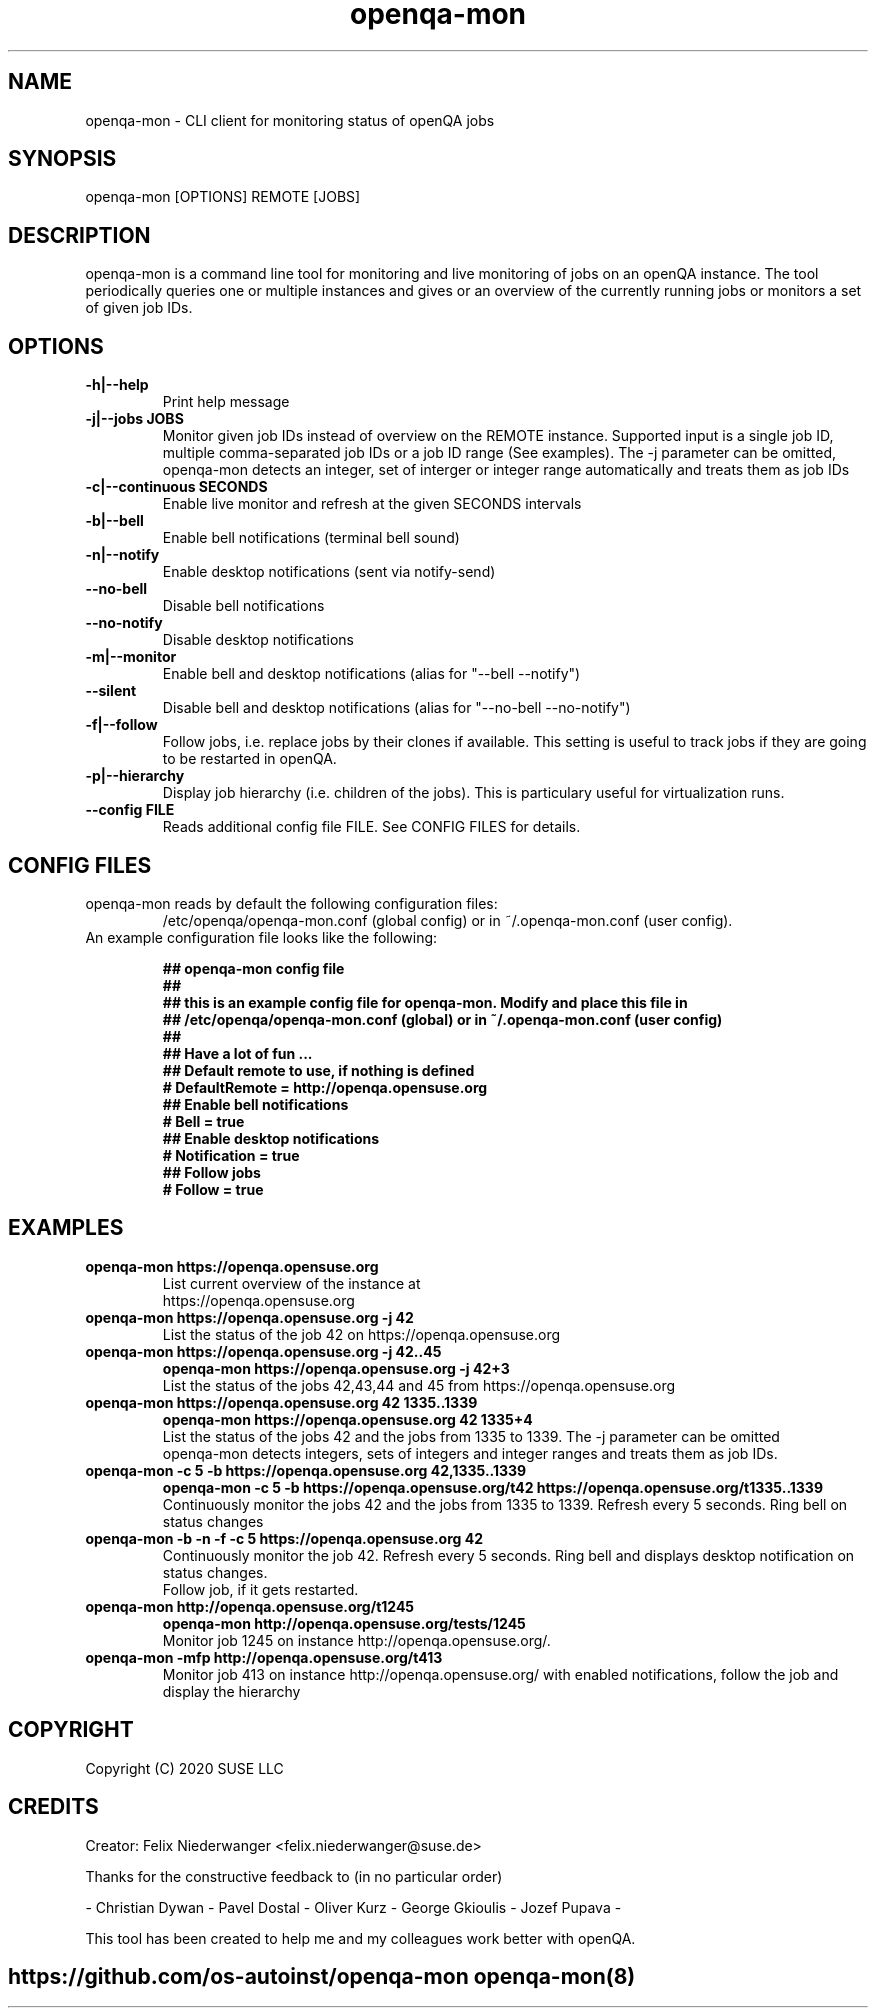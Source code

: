 ." Manpage for openqa-mon
." Contact felix.niederwanger@suse.de to correct errors and/or typos.
.TH openqa-mon 8 "23 Apr 2020" "1.0" "openqa-mon man page"
.SH NAME
openqa-mon - CLI client for monitoring status of openQA jobs
.SH SYNOPSIS
openqa-mon [OPTIONS] REMOTE [JOBS]
.SH DESCRIPTION
openqa-mon is a command line tool for monitoring and live monitoring of jobs on
an openQA instance. The tool periodically queries one or multiple instances
and gives or an overview of the currently running jobs or monitors a set of
given job IDs.
.SH OPTIONS
.TP
.B -h|--help
Print help message

.TP
.B -j|--jobs JOBS
Monitor given job IDs instead of overview on the REMOTE instance.
Supported input is a single job ID, multiple comma-separated job IDs or a job ID range (See examples).
The -j parameter can be omitted, openqa-mon detects an integer, set of interger or integer range automatically and treats them as job IDs

.TP
.B -c|--continuous SECONDS
Enable live monitor and refresh at the given SECONDS intervals

.TP
.B -b|--bell
Enable bell notifications (terminal bell sound)

.TP
.B -n|--notify
Enable desktop notifications (sent via notify-send)

.TP
.B --no-bell
Disable bell notifications

.TP
.B --no-notify
Disable desktop notifications

.TP
.B -m|--monitor
Enable bell and desktop notifications (alias for "--bell --notify")

.TP
.B --silent
Disable bell and desktop notifications (alias for "--no-bell --no-notify")

.TP
.B -f|--follow
Follow jobs, i.e. replace jobs by their clones if available.
This setting is useful to track jobs if they are going to be restarted in openQA.

.TP
.B -p|--hierarchy
Display job hierarchy (i.e. children of the jobs). This is particulary useful for virtualization runs.

.TP
.B --config FILE
Reads additional config file FILE. See CONFIG FILES for details.


.SH CONFIG FILES

.TP
openqa-mon reads by default the following configuration files:
/etc/openqa/openqa-mon.conf (global config) or in  ~/.openqa-mon.conf (user config).
.TP
An example configuration file looks like the following:


.BR "## openqa-mon config file"
.br
.BR "## "
.br
.BR "## this is an example config file for openqa-mon. Modify and place this file in"
.br
.BR "## /etc/openqa/openqa-mon.conf (global) or in ~/.openqa-mon.conf (user config)"
.br
.BR "## "
.br
.BR "## Have a lot of fun ..."
.br
.br
.br
.BR "## Default remote to use, if nothing is defined"
.br
.BR "# DefaultRemote = http://openqa.opensuse.org"
.br
.BR "## Enable bell notifications"
.br
.BR "# Bell = true"
.br
.BR "## Enable desktop notifications"
.br
.BR "# Notification = true"
.br
.BR "## Follow jobs"
.br
.BR "# Follow = true"
.br

.SH EXAMPLES

.TP
.B openqa-mon https://openqa.opensuse.org
.TP
.PP
List current overview of the instance at https://openqa.opensuse.org

.TP
.nf
.B openqa-mon https://openqa.opensuse.org -j 42
.TP
.PP
List the status of the job 42 on https://openqa.opensuse.org

.TP
.nf
.B openqa-mon https://openqa.opensuse.org -j 42..45
.B openqa-mon https://openqa.opensuse.org -j 42+3
.TP
.PP
List the status of the jobs 42,43,44 and 45 from https://openqa.opensuse.org


.TP
.nf
.B openqa-mon https://openqa.opensuse.org 42 1335..1339
.B openqa-mon https://openqa.opensuse.org 42 1335+4
.TP
.PP
List the status of the jobs 42 and the jobs from 1335 to 1339. The -j parameter can be omitted
openqa-mon detects integers, sets of integers and integer ranges and treats them as job IDs.

.TP
.nf
.B openqa-mon -c 5 -b https://openqa.opensuse.org 42,1335..1339
.B openqa-mon -c 5 -b https://openqa.opensuse.org/t42 https://openqa.opensuse.org/t1335..1339
.TP
.PP
Continuously monitor the jobs 42 and the jobs from 1335 to 1339. Refresh every 5 seconds. Ring bell on status changes

.TP
.nf
.B openqa-mon -b -n -f -c 5 https://openqa.opensuse.org 42
.TP
.PP
Continuously monitor the job 42. Refresh every 5 seconds. Ring bell and displays desktop notification on status changes.
Follow job, if it gets restarted.

.TP
.nf
.B openqa-mon http://openqa.opensuse.org/t1245
.B openqa-mon http://openqa.opensuse.org/tests/1245
.TP
.PP
Monitor job 1245 on instance http://openqa.opensuse.org/.

.TP
.nf
.B openqa-mon -mfp http://openqa.opensuse.org/t413
.TP
.PP
Monitor job 413 on instance http://openqa.opensuse.org/ with enabled notifications, follow the job and display the hierarchy


.SH COPYRIGHT
.PP
Copyright (C) 2020 SUSE LLC

.SH CREDITS
.PP
Creator: Felix Niederwanger <felix.niederwanger@suse.de>

Thanks for the constructive feedback to (in no particular order)

- Christian Dywan - Pavel Dostal - Oliver Kurz - George Gkioulis - Jozef Pupava -

This tool has been created to help me and my colleagues work better with openQA.


.SH
.PP
https://github.com/os-autoinst/openqa-mon openqa-mon(8)
